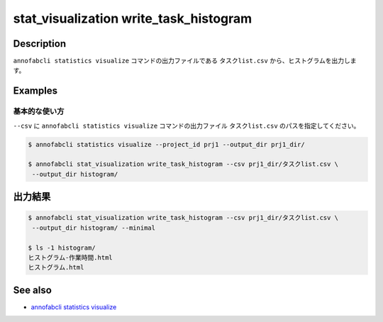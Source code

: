 ====================================================================================
stat_visualization write_task_histogram
====================================================================================

Description
=================================
``annofabcli statistics visualize`` コマンドの出力ファイルである ``タスクlist.csv`` から、ヒストグラムを出力します。


Examples
=================================

基本的な使い方
--------------------------

``--csv`` に ``annofabcli statistics visualize`` コマンドの出力ファイル ``タスクlist.csv`` のパスを指定してください。


.. code-block::

    $ annofabcli statistics visualize --project_id prj1 --output_dir prj1_dir/

    $ annofabcli stat_visualization write_task_histogram --csv prj1_dir/タスクlist.csv \
     --output_dir histogram/



出力結果
=================================

.. code-block::

    $ annofabcli stat_visualization write_task_histogram --csv prj1_dir/タスクlist.csv \
     --output_dir histogram/ --minimal

    $ ls -1 histogram/
    ヒストグラム-作業時間.html
    ヒストグラム.html





See also
=================================
* `annofabcli statistics visualize <../statistics/visualize.html>`_

